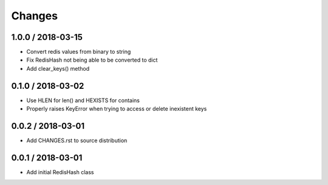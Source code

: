 =======
Changes
=======

1.0.0 / 2018-03-15
==================

* Convert redis values from binary to string
* Fix RedisHash not being able to be converted to dict
* Add clear_keys() method

0.1.0 / 2018-03-02
==================

* Use HLEN for len() and HEXISTS for contains
* Properly raises KeyError when trying to access or delete inexistent keys

0.0.2 / 2018-03-01
==================

* Add CHANGES.rst to source distribution

0.0.1 / 2018-03-01
==================

* Add initial RedisHash class
